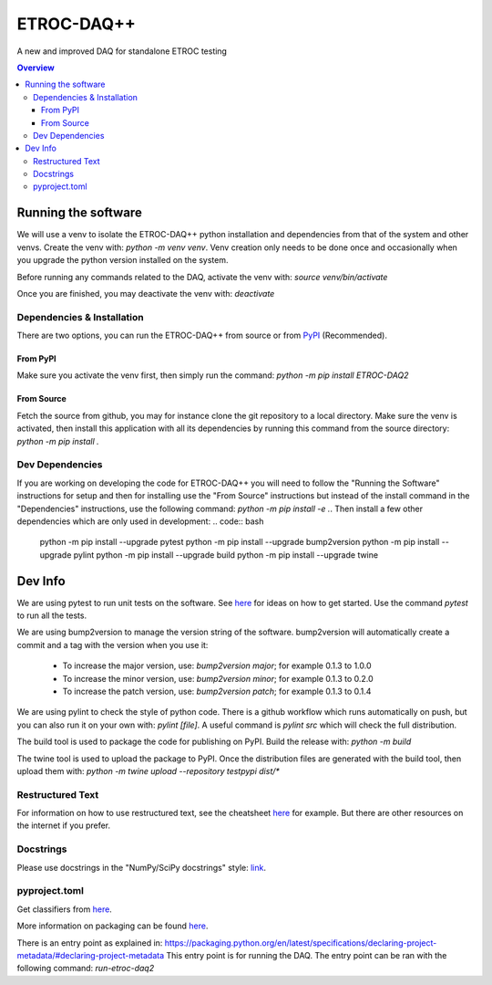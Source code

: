 """""""""""
ETROC-DAQ++
"""""""""""

A new and improved DAQ for standalone ETROC testing

.. contents:: Overview
   :depth: 3

====================
Running the software
====================
We will use a venv to isolate the ETROC-DAQ++ python installation and dependencies from that of the system and other venvs. Create the venv with: `python -m venv venv`. Venv creation only needs to be done once and occasionally when you upgrade the python version installed on the system.

Before running any commands related to the DAQ, activate the venv with: `source venv/bin/activate`

Once you are finished, you may deactivate the venv with: `deactivate`

---------------------------
Dependencies & Installation
---------------------------
There are two options, you can run the ETROC-DAQ++ from source or from `PyPI <https://pypi.org/>`_ (Recommended).

From PyPI
---------
Make sure you activate the venv first, then simply run the command: `python -m pip install ETROC-DAQ2`

From Source
-----------
Fetch the source from github, you may for instance clone the git repository to a local directory.
Make sure the venv is activated, then install this application with all its dependencies by running this command from the source directory: `python -m pip install .`

----------------
Dev Dependencies
----------------
If you are working on developing the code for ETROC-DAQ++ you will need to follow the "Running the Software" instructions for setup and then for installing use the "From Source" instructions but instead of the install command in the "Dependencies" instructions, use the following command: `python -m pip install -e .`.
Then install a few other dependencies which are only used in development:
.. code:: bash
  python -m pip install --upgrade pytest
  python -m pip install --upgrade bump2version
  python -m pip install --upgrade pylint
  python -m pip install --upgrade build
  python -m pip install --upgrade twine

========
Dev Info
========
We are using pytest to run unit tests on the software.
See `here <https://docs.pytest.org/en/7.4.x/getting-started.html>`_ for ideas on how to get started.
Use the command `pytest` to run all the tests.

We are using bump2version to manage the version string of the software.
bump2version will automatically create a commit and a tag with the version when you use it:
  * To increase the major version, use: `bump2version major`; for example 0.1.3 to 1.0.0
  * To increase the minor version, use: `bump2version minor`; for example 0.1.3 to 0.2.0
  * To increase the patch version, use: `bump2version patch`; for example 0.1.3 to 0.1.4

We are using pylint to check the style of python code.
There is a github workflow which runs automatically on push, but you can also run it on your own with: `pylint [file]`.
A useful command is `pylint src` which will check the full distribution.

The build tool is used to package the code for publishing on PyPI.
Build the release with: `python -m build`

The twine tool is used to upload the package to PyPI.
Once the distribution files are generated with the build tool, then upload them with: `python -m twine upload --repository testpypi dist/*`

-----------------
Restructured Text
-----------------
For information on how to use restructured text, see the cheatsheet `here <https://github.com/DevDungeon/reStructuredText-Documentation-Reference>`_ for example.
But there are other resources on the internet if you prefer.

----------
Docstrings
----------
Please use docstrings in the "NumPy/SciPy docstrings" style: `link <https://numpydoc.readthedocs.io/en/latest/format.html>`_.

--------------
pyproject.toml
--------------
Get classifiers from `here <https://pypi.org/classifiers/>`_.

More information on packaging can be found `here <https://packaging.python.org/en/latest/tutorials/packaging-projects/>`_.

There is an entry point as explained in: https://packaging.python.org/en/latest/specifications/declaring-project-metadata/#declaring-project-metadata
This entry point is for running the DAQ.
The entry point can be ran with the following command: `run-etroc-daq2`
